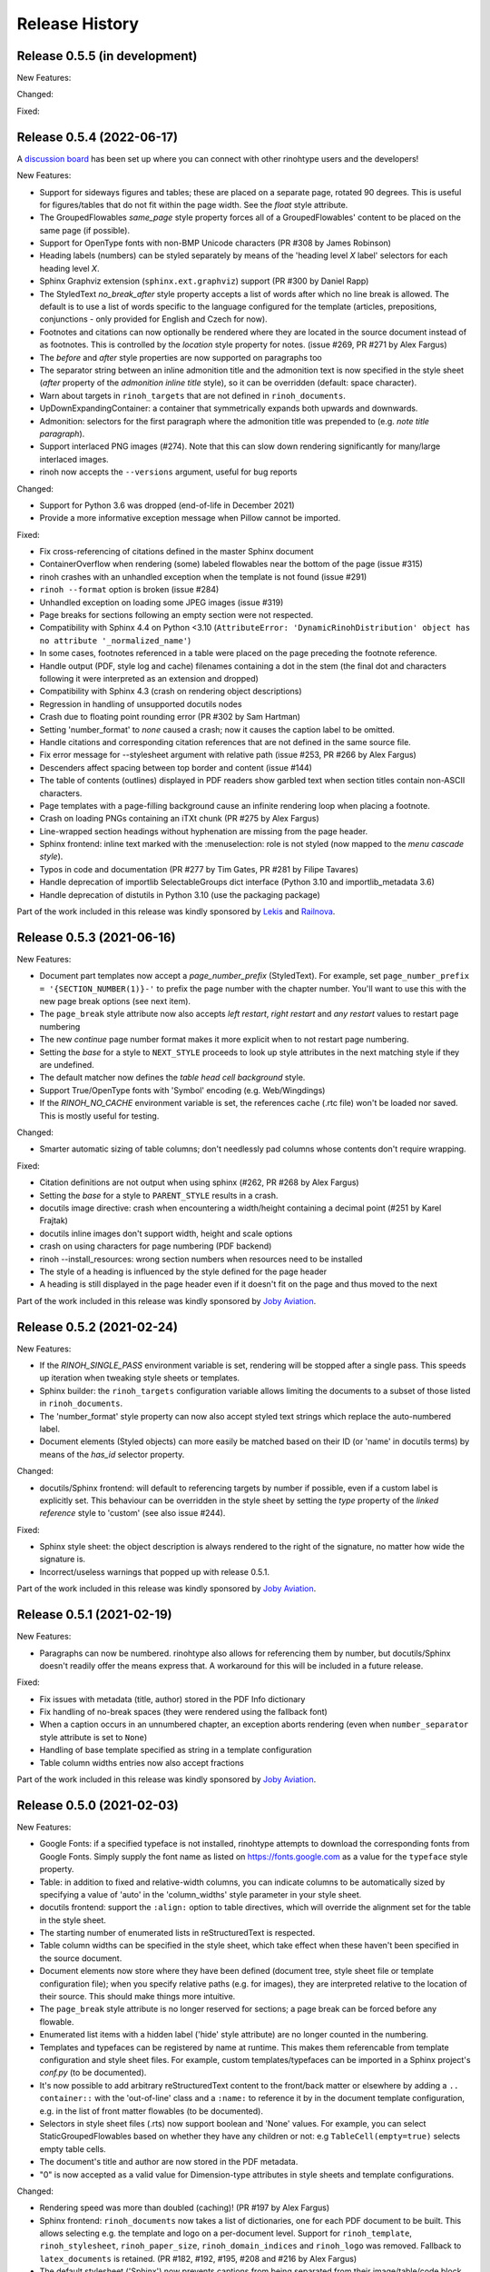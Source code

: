 Release History
---------------

Release 0.5.5 (in development)
~~~~~~~~~~~~~~~~~~~~~~~~~~~~~~

New Features:


Changed:


Fixed:


Release 0.5.4 (2022-06-17)
~~~~~~~~~~~~~~~~~~~~~~~~~~

A `discussion board`_ has been set up where you can connect with other
rinohtype users and the developers!

.. _discussion board: https://github.com/brechtm/rinohtype/discussions

New Features:

* Support for sideways figures and tables; these are placed on a separate page,
  rotated 90 degrees. This is useful for figures/tables that do not fit within
  the page width. See the *float* style attribute.
* The GroupedFlowables *same_page* style property forces all of a
  GroupedFlowables' content to be placed on the same page (if possible).
* Support for OpenType fonts with non-BMP Unicode characters (PR #308 by James
  Robinson)
* Heading labels (numbers) can be styled separately by means of the 'heading
  level *X* label' selectors for each heading level *X*.
* Sphinx Graphviz extension (``sphinx.ext.graphviz``) support (PR #300 by
  Daniel Rapp)
* The StyledText *no_break_after* style property accepts a list of words after
  which no line break is allowed. The default is to use a list of words
  specific to the language configured for the template (articles, prepositions,
  conjunctions - only provided for English and Czech for now).
* Footnotes and citations can now optionally be rendered where they are located
  in the source document instead of as footnotes. This is controlled by the
  *location* style property for notes. (issue #269, PR #271 by Alex Fargus)
* The *before* and *after* style properties are now supported on paragraphs too
* The separator string between an inline admonition title and the admonition
  text is now specified in the style sheet (*after* property of the *admonition
  inline title* style), so it can be overridden (default: space character).
* Warn about targets in ``rinoh_targets`` that are not defined in
  ``rinoh_documents``.
* UpDownExpandingContainer: a container that symmetrically expands both upwards
  and downwards.
* Admonition: selectors for the first paragraph where the admonition title was
  prepended to (e.g. *note title paragraph*).
* Support interlaced PNG images (#274). Note that this can slow down rendering
  significantly for many/large interlaced images.
* rinoh now accepts the ``--versions`` argument, useful for bug reports

Changed:

* Support for Python 3.6 was dropped (end-of-life in December 2021)
* Provide a more informative exception message when Pillow cannot be imported.

Fixed:

* Fix cross-referencing of citations defined in the master Sphinx document
* ContainerOverflow when rendering (some) labeled flowables near the bottom of
  the page (issue #315)
* rinoh crashes with an unhandled exception when the template is not found
  (issue #291)
* ``rinoh --format`` option is broken (issue #284)
* Unhandled exception on loading some JPEG images (issue #319)
* Page breaks for sections following an empty section were not respected.
* Compatibility with Sphinx 4.4 on Python <3.10 (``AttributeError:
  'DynamicRinohDistribution' object has no attribute '_normalized_name'``)
* In some cases, footnotes referenced in a table were placed on the page
  preceding the footnote reference.
* Handle output (PDF, style log and cache) filenames containing a dot in the
  stem (the final dot and characters following it were interpreted as an
  extension and dropped)
* Compatibility with Sphinx 4.3 (crash on rendering object descriptions)
* Regression in handling of unsupported docutils nodes
* Crash due to floating point rounding error (PR #302 by Sam Hartman)
* Setting 'number_format' to *none* caused a crash; now it causes the caption
  label to be omitted.
* Handle citations and corresponding citation references that are not defined
  in the same source file.
* Fix error message for --stylesheet argument with relative path (issue #253,
  PR #266 by Alex Fargus)
* Descenders affect spacing between top border and content (issue #144)
* The table of contents (outlines) displayed in PDF readers show garbled text
  when section titles contain non-ASCII characters.
* Page templates with a page-filling background cause an infinite rendering
  loop when placing a footnote.
* Crash on loading PNGs containing an iTXt chunk (PR #275 by Alex Fargus)
* Line-wrapped section headings without hyphenation are missing from the page
  header.
* Sphinx frontend: inline text marked with the :menuselection: role is not
  styled (now mapped to the *menu cascade style*).
* Typos in code and documentation (PR #277 by Tim Gates, PR #281 by Filipe
  Tavares)
* Handle deprecation of importlib SelectableGroups dict interface (Python 3.10
  and importlib_metadata 3.6)
* Handle deprecation of distutils in Python 3.10 (use the packaging package)

Part of the work included in this release was kindly sponsored by `Lekis
<https://www.lekis.cz/>`_ and `Railnova <https://www.railnova.eu/>`_.


Release 0.5.3 (2021-06-16)
~~~~~~~~~~~~~~~~~~~~~~~~~~

New Features:

* Document part templates now accept a *page_number_prefix* (StyledText). For
  example, set ``page_number_prefix = '{SECTION_NUMBER(1)}-'`` to prefix the
  page number with the chapter number. You'll want to use this with the new
  page break options (see next item).
* The ``page_break`` style attribute now also accepts *left restart*, *right
  restart* and *any restart* values to restart page numbering
* The new *continue* page number format makes it more explicit when to not
  restart page numbering.
* Setting the *base* for a style to ``NEXT_STYLE`` proceeds to look up style
  attributes in the next matching style if they are undefined.
* The default matcher now defines the *table head cell background* style.
* Support True/OpenType fonts with 'Symbol' encoding (e.g. Web/Wingdings)
* If the *RINOH_NO_CACHE* environment variable is set, the references cache
  (.rtc file) won't be loaded nor saved. This is mostly useful for testing.

Changed:

* Smarter automatic sizing of table columns; don't needlessly pad columns whose
  contents don't require wrapping.

Fixed:

* Citation definitions are not output when using sphinx (#262, PR #268 by
  Alex Fargus)
* Setting the *base* for a style to ``PARENT_STYLE`` results in a crash.
* docutils image directive: crash when encountering a width/height containing a
  decimal point (#251 by Karel Frajtak)
* docutils inline images don't support width, height and scale options
* crash on using characters for page numbering (PDF backend)
* rinoh --install_resources: wrong section numbers when resources need to be
  installed
* The style of a heading is influenced by the style defined for the page header
* A heading is still displayed in the page header even if it doesn't fit on the
  page and thus moved to the next

Part of the work included in this release was kindly sponsored by `Joby
Aviation <https://www.jobyaviation.com>`_.


Release 0.5.2 (2021-02-24)
~~~~~~~~~~~~~~~~~~~~~~~~~~

New Features:

* If the *RINOH_SINGLE_PASS* environment variable is set, rendering will be
  stopped after a single pass. This speeds up iteration when tweaking style
  sheets or templates.
* Sphinx builder: the ``rinoh_targets`` configuration variable allows limiting
  the documents to a subset of those listed in ``rinoh_documents``.
* The 'number_format' style property can now also accept styled text strings
  which replace the auto-numbered label.
* Document elements (Styled objects) can more easily be matched based on their
  ID (or 'name' in docutils terms) by means of the *has_id* selector property.

Changed:

* docutils/Sphinx frontend: will default to referencing targets by number if
  possible, even if a custom label is explicitly set. This behaviour can be
  overridden in the style sheet by setting the *type* property of the
  *linked reference* style to 'custom' (see also issue #244).

Fixed:

* Sphinx style sheet: the object description is always rendered to the right
  of the signature, no matter how wide the signature is.
* Incorrect/useless warnings that popped up with release 0.5.1.

Part of the work included in this release was kindly sponsored by `Joby
Aviation <https://www.jobyaviation.com>`_.


Release 0.5.1 (2021-02-19)
~~~~~~~~~~~~~~~~~~~~~~~~~~

New Features:

* Paragraphs can now be numbered. rinohtype also allows for referencing them by
  number, but docutils/Sphinx doesn't readily offer the means express that. A
  workaround for this will be included in a future release.

Fixed:

* Fix issues with metadata (title, author) stored in the PDF Info dictionary
* Fix handling of no-break spaces (they were rendered using the fallback font)
* When a caption occurs in an unnumbered chapter, an exception aborts rendering
  (even when ``number_separator`` style attribute is set to ``None``)
* Handling of base template specified as string in a template configuration
* Table column widths entries now also accept fractions

Part of the work included in this release was kindly sponsored by `Joby
Aviation <https://www.jobyaviation.com>`_.


Release 0.5.0 (2021-02-03)
~~~~~~~~~~~~~~~~~~~~~~~~~~

New Features:

* Google Fonts: if a specified typeface is not installed, rinohtype attempts
  to download the corresponding fonts from Google Fonts. Simply supply the font
  name as listed on https://fonts.google.com as a value for the ``typeface``
  style property.
* Table: in addition to fixed and relative-width columns, you can indicate
  columns to be automatically sized by specifying a value of 'auto' in the
  'column_widths' style parameter in your style sheet.
* docutils frontend: support the ``:align:`` option to table directives, which
  will override the alignment set for the table in the style sheet.
* The starting number of enumerated lists in reStructuredText is respected.
* Table column widths can be specified in the style sheet, which take effect
  when these haven't been specified in the source document.
* Document elements now store where they have been defined (document tree,
  style sheet file or template configuration file); when you specify relative
  paths (e.g. for images), they are interpreted relative to the location of
  their source. This should make things more intuitive.
* The ``page_break`` style attribute is no longer reserved for sections; a
  page break can be forced before any flowable.
* Enumerated list items with a hidden label ('hide' style attribute) are no
  longer counted in the numbering.
* Templates and typefaces can be registered by name at runtime. This makes them
  referencable from template configuration and style sheet files. For example,
  custom templates/typefaces can be imported in a Sphinx project's `conf.py`
  (to be documented).
* It's now possible to add arbitrary reStructuredText content to the front/back
  matter or  elsewhere by adding a ``.. container::`` with the 'out-of-line'
  class and a ``:name:`` to reference it by in the document template
  configuration, e.g. in the list of front matter flowables (to be documented).
* Selectors in style sheet files (.rts) now support boolean and 'None' values.
  For example, you can select StaticGroupedFlowables based on whether they have
  any children or not: e.g ``TableCell(empty=true)`` selects empty table cells.
* The document's title and author are now stored in the PDF metadata.
* "0" is now accepted as a valid value for Dimension-type attributes in style
  sheets and template configurations.

Changed:

* Rendering speed was more than doubled (caching)! (PR #197 by Alex Fargus)
* Sphinx frontend: ``rinoh_documents`` now takes a list of dictionaries, one
  for each PDF document to be built. This allows selecting e.g. the template
  and logo on a per-document level. Support for ``rinoh_template``,
  ``rinoh_stylesheet``, ``rinoh_paper_size``, ``rinoh_domain_indices`` and
  ``rinoh_logo`` was removed. Fallback to ``latex_documents`` is retained.
  (PR #182, #192, #195, #208 and #216 by Alex Fargus)
* The default stylesheet ('Sphinx') now prevents captions from being separated
  from their image/table/code block (across pages).
* Font weights and widths are now internally represented by integer classes.
  In addition to integer values, string values are still accepted (mapped to
  classes).
* OpenTypeFont now determines the font weight, slant and width from the file.
  For backward compatibility, it still accepts these as arguments on
  instantiation but warns when they don't match the values stored in the font.

Fixed:

* Table column width determination was overhauled. Now fixed-width tables are
  supported and automatic-width columns should be handled better.
* The 'nested bulleted/enumerated list' selectors were broken; their
  corresponding styles were never applied
* Items inside a table cannot be referenced (issue #174)
* Sphinx frontend: fix handling of relative image paths in .rst files inside
  a directory in the Sphinx project root
* rinoh: fix --install-resources (broken since PyPI disabled XMLRPC searches)
* GroupedLabeledFlowables: respect label_min_width and fix a crash with respect
  to space_below handling
* Duplicate rendering of content in columns; if content was too small to fill
  the first column, it was rendered again in subsequent columns.
* Crash on encountering a style for which no selector is defined.

Part of the work included in this release was kindly sponsored by `Joby
Aviation <https://www.jobyaviation.com>`_.


Release 0.4.2 (2020-07-28)
~~~~~~~~~~~~~~~~~~~~~~~~~~

New Features:

* before/after style attributes for StyledText (issue #158)
* docutils/Sphinx frontend: don't abort on encountering math/math_block, output
  the (LaTeX) math markup instead, along with printing a warning.
* docutils frontend: raw inline text (with ``:format: 'rinoh'``) is parsed as
  styled text

Fixed:

* crash when the 'contents' topic has multiple IDs (issue #173)
* loading of the references cache (issue #170)
* some issues with space_below handling


Release 0.4.1 (2020-07-01)
~~~~~~~~~~~~~~~~~~~~~~~~~~

New Features:

* UserStrings: arbitrary user-defined strings that can be defined in the
  template configuration or as a substitution definition in reStructuredText
* strings in a StringCollection can now be styled text
* Sphinx frontend: use the ``today`` and ``today_fmt`` configuration variables
  for the date on the title page
* Sphinx frontend: allow extensions access to the builder object (issue #155)
* rinoh: ``--output`` writes the output PDF to a specified location

Fixed:

* Regression in handling images that don't fit on the current page (issue #153)
* Fix crash when rendering local table of contents (issue #160)
* Sphinx frontend: support code-block/literalinclude with caption (issue #128)
* rinoh: variables set in a template configuration file are sometimes ignored
  (issue #164)
* Crash when using a font that contains unsupported lookups (issue #141)


Release 0.4.0 (2020-03-05)
~~~~~~~~~~~~~~~~~~~~~~~~~~

New Features:

* automatically generated lists of figures and tables
* paragraphs now provide default tab stops (proportional to font size) for
  indentation
* stylesheet (.rts) and template configuration (.rtt) files now support
  specifying inline and background images (#107 and #108); to be documented
* it is now possible to specify selector priority (+-) in style sheets
* Sphinx frontend: the rinoh builder can be discovered by entry point
  (no more need to add 'rinoh.frontend.sphinx' to the list of extensions)
* rinoh: set a return code of 1 when one or more referenced images could not be
  found (issue #104)
* rinoh: introduce the ``--install-resources`` option to control the automatic
  installation of resources from PyPI
* German locale (contributed by Michael Kaiser)
* Polish locale (contributed by Mariusz Jamro)

Changed:

* Python 3.3 & 3.4 are no longer supported since they have reached end-of-life
* remove the dependency on purepng by embedding its png.py
* limit the width of images to the available width by default
* XML frontend: special case mixed content nodes
* fixes in the design of stylesheet/template code

Fixed:

* various regressions (PR #142 by Norman Lorrain)
* fix issues with variables defined in a base style sheet/template config
* various footnote rendering issues
* border width is also taken into account for flowables that are continued on a
  new page (#127)
* Sphinx: handle case when source_suffix is a list (PR #110 by Nick Barrett)
* incompatibility with Sphinx 1.6.1+ (latex_paper_size)
* docutils: crash when a footnote is defined in an admonition (issue #95)
* docutils: crash on encountering a raw text role (issue #99)
* docutils: 'decoration' node (header/footer) is not yet supported (issue #112)
* crash when a table cell contains (only) an image
* colours of PNG images with gamma (gAMA chunk) set are incorrect (#102)
* Sphinx: image paths with wildcard extension are not supported (#119)
* GroupedFlowables: space_below should only be considered at the end
* adapt to PEP 479 (Change StopIteration handling inside generators), the
  default in Python 3.7 (issue #133)
* fix compatibility with Python 3.6.7 and 3.7.1 (tokenizer changes)
* fix crash caused by Python 3.8's changes to int.__str__


Release 0.3.1 (2016-12-19)
~~~~~~~~~~~~~~~~~~~~~~~~~~

New Features:

* rinoh is now also available as a stand-alone application for both Windows
  (installer) and macOS (app); they include an embedded CPython installation
* index terms can be StyledText now (in addition to str)
* the 'document author' metadata entry can now be displayed using a Field
* Sphinx frontend: support the 'desc_signature_line' node (new in Sphinx 1.5)
* rinoh --docs: open the online documentation in the default browser

Changed:

* more closely mimic the Sphinx LaTeX builder's title page (issue #60)
* there is no default for PageTemplate.chapter_title_flowables anymore since
  they are specific to the document template

Fixed:

* handle StyledText metadata (such as document title)
* Sphinx frontend: support the 'autosummary_toc' node
* DummyFlowable now sticks to the flowable following it (keep_with_next), so
  that (1) it does not break this behavior of Heading preceding it, and
  (2) IndexTargets do not get separated from the following flowable
* bug in LabeledFlowable that broke keep_with_next behavior
* the descender size of the last flowable in a GroupedFlowables with
  keep_with_next=True was getting lost
* GroupedFlowables should not mark the page non-empty; this caused empty pages
  before the first chapter if it is preceded by grouped DummyFlowables


Release 0.3.0 (2016-11-23)
~~~~~~~~~~~~~~~~~~~~~~~~~~

New Features:

* support localization of standard document strings (en, fr, it, nl) (#53)
* localized strings can be overridden in the document template configuration
* make use of a fallback typeface when a glyph is not available (#55)
  (the 'fallback' style in the Sphinx stylesheet sets the fallback typeface)
* template configuration (INI) files: specify which document parts to include,
  configure document part and page templates, customize localized strings, ...
* support specifying more complex selectors directly in a style sheet file
* (figure and table) captions support hierarchical numbering (see CaptionStyle)
* make the frontends independent of the current working directory
* reStructuredText: support the table :widths: option (upcoming docutils 0.13)
* Sphinx frontend: provide styles for Sphinx's inline markup roles
* rinoh (command line renderer):

  - support template configuration files
  - support file formats for which a frontend is installed (see --list-formats)
  - accept options to configure the frontend (see --list-options)
  - option to list the installed fonts (on the command line or in a PDF file)

* show the current page number as part of the rendering progress indicator
* Book template: support for setting a cover page
* frontends: raise a more descriptive exception when a document tree node is
  not mapped
* validate the default value passed to an Attribute
* preliminary support for writing a style sheet to an INI file, listing default
  values for non-specified attributes (#23)

Changed:

* rinoh: the output PDF is now placed in the current directory, not in the same
  directory as the input file
* Sphinx builder configuration: replace the ``rinoh_document_template`` and
  ``rinoh_template_configuration`` options with ``rinoh_template``
* if no base is given for a style, style attribute lookup proceeds to look in
  the style of the same name in the base style sheet (#66)
* DEFAULT_STYLE can be used as a base style to prevent style attribute lookup
  in the style of the same name in the base style sheet
* rename FieldList to DefinitionList and use it to replace uses (docutils and
  Sphinx frontends) of the old DefinitionList (#54)
* the new DefinitionList (FieldList) can be styled like the old DefinitionList
  by setting max_label_width to None, 0 or a 0-valued Dimension
* figures are now non-floating by default (float placement needs more work)
* hide the index chapter when there are no index entries (#51)
* style sheets: use the default matcher if none is specified
* Sphinx style sheet: copy the admonition style from the Sphinx LaTeX builder
* Sphinx style sheet: keep the admonition title together with the body
* Sphinx style sheet: color linked references as in the LaTeX output (#62)
* Sphinx style sheet: disable hyphenation/ligatures for literal strong text
* no more DocumentSection; a document now consists of parts (containing pages)
* template configuration:

  - refer to document part templates by name so that they can be replaced
  - the list of document parts can be changed in the template configuration
  - document parts take the 'end_at_page' option (left, right, or any)
  - find (left/right) page templates via the document part name they belong to
  - fall back to <doc_part>_page when the right or left template is not found
  - each template configuration requires a name

* DocumentTree: make the ``source_file`` argument optional
* don't abort when the document section hierarchy is missing levels (#67)
* use the PDF backend by default (no need to specify it)
* store the unit with Dimension instances (better printing)
* rename the `float` module to `image`

Fixed:

* improve compatibility with Windows: Windows path names and file encoding
* crash if a StyledText is passed to HeadingStyle.number_separator
* GroupedLabeledFlowables label width could be unnecessarily wide
* fix and improve automatic table column sizing
* Figures can now be referenced using the 'reference' format ("Figure 1.2")
* HorizontallyAlignedFlowable: make more robust
* make document elements referenceable by secondary IDs
* reStructuredText: only the first classifier for a definition term was shown
* Sphinx frontend: support the 'centered' directive
* Sphinx frontend: basic support for the 'hlist' directive
* Sphinx frontend: handle :abbr: without explanation
* Sphinx frontend: support nested inline nodes (guilabel & samp roles)
* PDF backend: fix writing of Type 1 fonts from a parsed PDF file
* PDF reader: handle multi-page PDFs (#71)
* PDF reader: fix parsing of XRef streams
* PDF reader: fix writing of parsed files


Release 0.2.1 (2016-08-18)
~~~~~~~~~~~~~~~~~~~~~~~~~~

New Features:

* optionally limit the width of large images and make use of this to simulate
  the Sphinx LaTeX builder behavior (#46)
* reStructuredText/Sphinx: support for images with hyperlinks (#49)
* record the styled page numbers in the PDF as page labels (#41)
* unsupported Python versions: prevent installation where possible (sdist)
  or exit on import (wheel)
* support Python 3.6

Bugfixes:

* make StyleSheet objects picklable so the Sphinx builder's rinoh_stylesheet
  option can actually be used
* Fix #47: ClassNotFound exception in Literal_Block.lexer_getter()
* Fix #45: Images that don't fit are still placed on the page
* don't warn about duplicate style matches that resolve to the same style


Release 0.2.0 (2016-08-10)
~~~~~~~~~~~~~~~~~~~~~~~~~~

Styling:

* generate a style log (show matching styles) to help style sheet development
* keep_with_next style attribute: prevent splitting two flowables across pages
* stylesheets can be loaded from files in INI format
* check the type of attributes passed to styles
* source code highlighting using Pygments
* table of contents entries can be styled more freely
* allow hiding the section numbers of table of contents entries
* allow for custom chapter titles
* selectors can now also select based on document part/section
* various small tweaks to selectors and matchers
* various fixes relating to style sheets

Templates:

* configurable standard document templates: article and book
* a proper infrastructure for creating custom document templates
* support for left/right page templates
* make the Article template more configurable
* pages now have background, content and header/footer layers
* support for generating an index
* make certain strings configurable (for localization, for example)

Frontends:

* Sphinx: interpret the LaTeX configuration variables if the corresponding
  rinohtype variable is not set
* Sphinx: roughly match the LaTeX output (document template and style sheet)
* added a CommonMark frontend based on recommonmark
* added basic ePUB and DocBook frontends
* XML frontends: fix whitespace handling
* frontends now return generators yielding flowables (more flexible)

Command-line Renderer (rinoh):

* allow specifying a template and style sheet
* automatically install typefaces used in the style sheet from PyPI

Fonts:

* typefaces are discovered/loaded by entry point
* more complete support for OpenType fonts
* fix support for the 14 base Type 1 fonts

Images:

* more versatile image sizing: absolute width/height & scaling
* allow specifying the baseline for inline images
* several fixes in the JPEG reader

Miscellaneous:

* reorganize the Container class hierarchy
* fixes in footnote handling
* drop Python 3.2 support (3.3, 3.4 and 3.5 are supported)


Release 0.1.3 (2015-08-04)
~~~~~~~~~~~~~~~~~~~~~~~~~~

* recover from the slow rendering speed caused by a bugfix in 0.1.2
  (thanks to optimized element matching in the style sheets)
* other improvements and bugfixes related to style sheets


Release 0.1.2 (2015-07-31)
~~~~~~~~~~~~~~~~~~~~~~~~~~

* much improved Sphinx support (we can now render the Sphinx documentation)
* more complete support for reStructuredText (docutils) elements
* various fixes related to footnote placement
* page break option when starting a new section
* fixes in handling of document sections and parts
* improvements to section/figure/table references
* native support for PNG and JPEG images
  (drops PIL/Pillow requirement, but adds PurePNG 0.1.1 requirement)
* new 'sphinx' stylesheet used by the Sphinx builder (~ Sphinx LaTeX style)
* restores Python 3.2 compatibility


Release 0.1.1 (2015-04-12)
~~~~~~~~~~~~~~~~~~~~~~~~~~

First preview release
